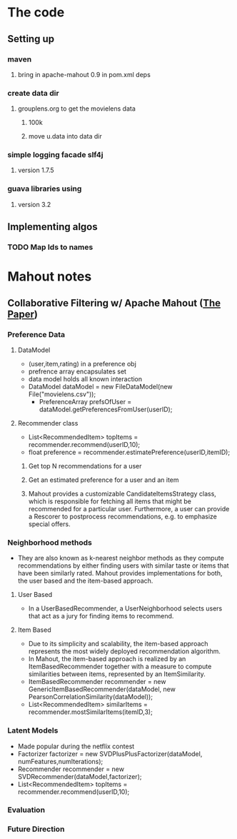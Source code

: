* The code
** Setting up
*** maven
**** bring in apache-mahout 0.9 in pom.xml deps
*** create data dir
**** grouplens.org to get the movielens data
***** 100k
***** move u.data into data dir
*** simple logging facade slf4j
**** version 1.7.5
*** guava libraries using
**** version 3.2
** Implementing algos
*** TODO Map Ids to names
* Mahout notes
** Collaborative Filtering w/ Apache Mahout ([[http://ssc.io/wp-content/uploads/2013/02/cf-mahout.pdf][The Paper]])
*** Preference Data
**** DataModel
     - (user,item,rating) in a preference obj
     - prefrence array encapsulates set   
     - data model holds all known interaction
     - DataModel dataModel = new FileDataModel(new File("movielens.csv"));
       - PreferenceArray prefsOfUser = dataModel.getPreferencesFromUser(userID);
**** Recommender class
     - List<RecommendedItem> topItems = recommender.recommend(userID,10);
     - float preference = recommender.estimatePreference(userID,itemID);
***** Get top N recommendations for a user
***** Get an estimated preference for a user and an item
***** Mahout provides a customizable CandidateItemsStrategy class, which is responsible for fetching all items that might be recommended for a particular user. Furthermore, a user can provide a Rescorer to postprocess recommendations, e.g. to emphasize special offers.
*** Neighborhood methods
    - They are also known as k-nearest neighbor methods as they compute recommendations by either finding users with similar taste or items that have been similarly rated. Mahout provides implementations for both, the user based and the item-based approach.
**** User Based
    - In a UserBasedRecommender, a UserNeighborhood selects users that act as a jury for finding items to recommend.
**** Item Based
    - Due to its simplicity and scalability, the item-based approach represents the most widely deployed recommendation algorithm.
    - In Mahout, the item-based approach is realized by an ItemBasedRecommender together with a measure to compute similarities between items, represented by an ItemSimilarity.
    - ItemBasedRecommender recommender = new GenericItemBasedRecommender(dataModel, new PearsonCorrelationSimilarity(dataModel));
    - List<RecommendedItem> similarItems = recommender.mostSimilarItems(itemID,3);
*** Latent Models
    - Made popular during the netflix contest
    - Factorizer factorizer = new SVDPlusPlusFactorizer(dataModel, numFeatures,numIterations);
    - Recommender recommender = new SVDRecommender(dataModel,factorizer);
    - List<RecommendedItem> topItems = recommender.recommend(userID,10);
*** Evaluation
*** Future Direction
